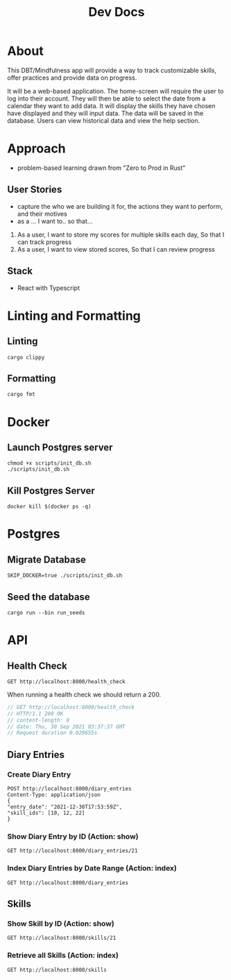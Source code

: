 #+TITLE: Dev Docs

* About
This DBT/Mindfulness app will provide a way to track customizable skills, offer practices and provide data on progress.

It will be a web-based application. The home-screen will require the user to log into their account. They will then be able to select the date from a calendar they want to add data. It will display the skills they have chosen have displayed and they will input data. The data will be saved in the database. Users can view historical data and view the help section.

* Approach
- problem-based learning drawn from "Zero to Prod in Rust"
** User Stories
- capture the who we are building it for, the actions they want to perform, and their motives
- as a ... I want to.. so that...
1) As a user,
    I want to store my scores for multiple skills each day,
    So that I can track progress
2) As a user,
    I want to view stored scores,
    So that I can review progress
** Stack
- React with Typescript

* Linting and Formatting
** Linting
#+begin_src
cargo clippy
#+end_src
** Formatting
#+begin_src
cargo fmt
#+end_src
* Docker
** Launch Postgres server
#+begin_src shell
chmod +x scripts/init_db.sh
./scripts/init_db.sh
#+end_src

#+RESULTS:
| 304583ebb0d4808c93d620a9d679d9ff2617e643c4bcfb2b7942eb8d70791d80 |                        |        |        |        |              |              |
| Applied                                                          | 20211228003329/migrate | create | diary  | skills | table        | (2.839166ms) |
| Applied                                                          | 20211228005507/migrate | create | skills | table  | (4.995791ms) |              |
| Applied                                                          | 20211228005520/migrate | create | diary  | table  | (2.793416ms) |              |
| Applied                                                          | 20211228003329/migrate | create | diary  | skills | table        | (1.69425ms)  |
| Applied                                                          | 20211228005507/migrate | create | skills | table  | (6.040375ms) |              |
| Applied                                                          | 20211228005520/migrate | create | diary  | table  | (2.648875ms) |              |


** Kill Postgres Server
#+begin_src shell
docker kill $(docker ps -q)
#+end_src

#+RESULTS:
: c142446b208e

* Postgres
** Migrate Database
#+begin_src shell
SKIP_DOCKER=true ./scripts/init_db.sh
#+end_src

#+RESULTS:

** Seed the database
#+begin_src shell
cargo run --bin run_seeds
#+end_src

#+RESULTS:

* API
** Health Check
#+begin_src restclient
GET http://localhost:8000/health_check
#+end_src

#+RESULTS:
#+BEGIN_SRC js
// GET http://localhost:8000/health_check
// HTTP/1.1 200 OK
// content-length: 0
// date: Mon, 27 Dec 2021 20:04:15 GMT
// Request duration: 0.004877s
#+END_SRC

When running a health check we should return a 200.
#+NAME: Expected Health Check Response
#+BEGIN_SRC js
 // GET http://localhost:8000/health_check
 // HTTP/1.1 200 OK
 // content-length: 0
 // date: Thu, 30 Sep 2021 03:37:37 GMT
 // Request duration 0.029655s
#+END_SRC

#+RESULTS: Expected Health Check Response
** Diary Entries
*** Create Diary Entry
#+begin_src restclient
POST http://localhost:8000/diary_entries
Content-Type: application/json
{
"entry_date": "2021-12-30T17:53:59Z",
"skill_ids": [10, 12, 22]
}
#+end_src

#+RESULTS:
#+BEGIN_SRC js
{
  "id": 2,
  "entry_date": "2021-12-30",
  "created_at": "2022-01-14T04:10:03.581480Z"
}
// POST http://localhost:8000/diary_entries
// HTTP/1.1 201 Created
// content-length: 77
// content-type: application/json
// date: Fri, 14 Jan 2022 04:10:03 GMT
// Request duration: 0.059445s
#+END_SRC

*** Show Diary Entry by ID (Action: show)
#+begin_src restclient
GET http://localhost:8000/diary_entries/21
#+end_src

#+RESULTS:
#+BEGIN_SRC js
// GET http://localhost:8000/diary_entries/21
// HTTP/1.1 404 Not Found
// content-length: 0
// date: Thu, 06 Jan 2022 17:43:59 GMT
// Request duration: 0.025372s
#+END_SRC

*** Index Diary Entries by Date Range (Action: index)
#+begin_src restclient
GET http://localhost:8000/diary_entries
#+end_src

#+RESULTS:
#+BEGIN_SRC text
Query deserialize error: premature end of input
GET http://localhost:8000/diary_entries?start_date
HTTP/1.1 400 Bad Request
content-length: 47
content-type: text/plain; charset=utf-8
date: Sun, 16 Jan 2022 04:59:10 GMT
Request duration: 0.009263s
#+END_SRC

** Skills
*** Show Skill by ID (Action: show)
#+begin_src restclient
GET http://localhost:8000/skills/21
#+end_src

#+RESULTS:
#+BEGIN_SRC js
{
  "id": 21,
  "name": "encouragement",
  "category": "distress_tolerance"
}
// GET http://localhost:8000/skills/21
// HTTP/1.1 200 OK
// content-length: 64
// content-type: application/json
// date: Thu, 06 Jan 2022 17:44:10 GMT
// Request duration: 0.019755s
#+END_SRC

*** Retrieve all Skills (Action: index)
#+begin_src restclient
GET http://localhost:8000/skills
#+end_src
